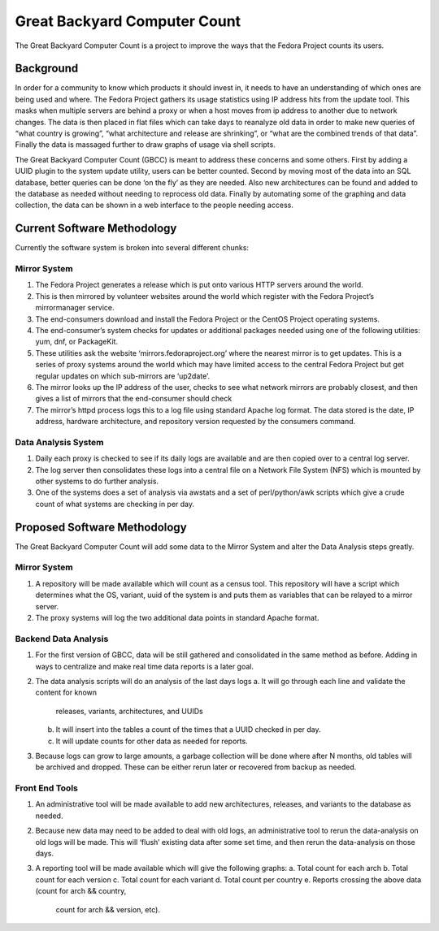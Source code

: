 =============================
Great Backyard Computer Count
=============================

The Great Backyard Computer Count is a project to improve the ways
that the Fedora Project counts its users.

Background
==========

In order for a community to know which products it should invest in,
it needs to have an understanding of which ones are being used and
where. The Fedora Project gathers its usage statistics using IP
address hits from the update tool. This masks when multiple servers
are behind a proxy or when a host moves from ip address to another due
to network changes. The data is then placed in flat files which can
take days to reanalyze old data in order to make new queries of “what
country is growing”, “what architecture and release are shrinking”, or
“what are the combined trends of that data”. Finally the data is
massaged further to draw graphs of usage via shell scripts.

The Great Backyard Computer Count (GBCC) is meant to address these
concerns and some others. First by adding a UUID plugin to the system
update utility, users can be better counted. Second by moving most of
the data into an SQL database, better queries can be done ‘on the fly’
as they are needed. Also new architectures can be found and added to
the database as needed without needing to reprocess old data. Finally
by automating some of the graphing and data collection, the data can
be shown in a web interface to the people needing access.

Current Software Methodology
============================

Currently the software system is broken into several different chunks:

Mirror System
~~~~~~~~~~~~~

1. The Fedora Project generates a release which is put onto various
   HTTP servers around the world. 
2. This is then mirrored by volunteer websites around the world which
   register with the Fedora Project’s mirrormanager service. 
3. The end-consumers download and install the Fedora Project or the
   CentOS Project operating systems. 
4. The end-consumer’s system checks for updates or additional packages
   needed using one of the following utilities: yum, dnf, or
   PackageKit. 
5. These utilities ask the website ‘mirrors.fedoraproject.org’ where
   the nearest mirror is to get updates. This is a series of proxy
   systems around the world which may have limited access to the
   central Fedora Project but get regular updates on which sub-mirrors
   are ‘up2date’. 
6. The mirror looks up the IP address of the user, checks to see what
   network mirrors are probably closest, and then gives a list of
   mirrors that the end-consumer should check 
7. The mirror’s httpd process logs this to a log file using standard
   Apache log format. The data stored is the date, IP address,
   hardware architecture, and repository version requested by the
   consumers command. 

Data Analysis System
~~~~~~~~~~~~~~~~~~~~

1. Daily each proxy is checked to see if its daily logs are available
   and are then copied over to a central log server.
2. The log server then consolidates these logs into a central file on
   a Network File System (NFS) which is mounted by other systems to do
   further analysis. 
3. One of the systems does a set of analysis via awstats and a set of
   perl/python/awk scripts which give a crude count of what systems
   are checking in per day. 

Proposed Software Methodology
=============================
The Great Backyard Computer Count will add some data to the Mirror
System and alter the Data Analysis steps greatly.

Mirror System
~~~~~~~~~~~~~

1. A repository will be made available which will count as a census
   tool. This repository will have a script which determines what the
   OS, variant, uuid of the system is and puts them as variables that
   can be relayed to a mirror server.

2. The proxy systems will log the two additional data points in
   standard Apache format.

Backend Data Analysis
~~~~~~~~~~~~~~~~~~~~~

1. For the first version of GBCC, data will be still gathered and
   consolidated in the same method as before. Adding in ways to
   centralize and make real time data reports is a later goal.
2. The data analysis scripts will do an analysis of the last days logs
   a. It will go through each line and validate the content for known
      releases, variants, architectures, and UUIDs 
   b. It will insert into the tables a count of the times that a UUID
      checked in per day.
   c. It will update counts for other data as needed for reports.
3. Because logs can grow to large amounts, a garbage collection will
   be done where after N months, old tables will be archived and
   dropped. These can be either rerun later or recovered from backup
   as needed.

Front End Tools
~~~~~~~~~~~~~~~

1. An administrative tool will be made available to add new
   architectures, releases, and variants to the database as needed.

2. Because new data may need to be added to deal with old logs, an
   administrative tool to rerun the data-analysis on old logs will be
   made. This will ‘flush’ existing data after some set time, and then
   rerun the data-analysis on those days.

3. A reporting tool will be made available which will give the
   following graphs:
   a. Total count for each arch 
   b. Total count for each version
   c. Total count for each variant
   d. Total count per country
   e. Reports crossing the above data (count for arch && country,
      count for arch && version, etc).
